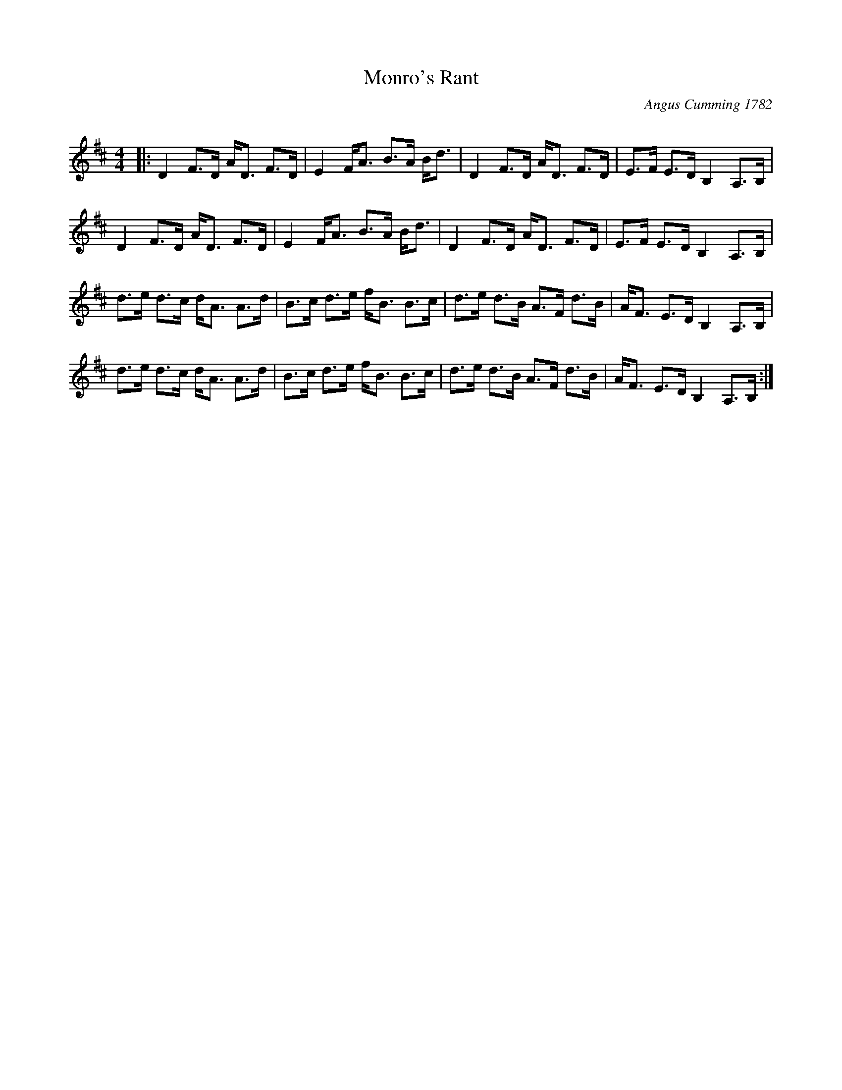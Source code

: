 X:1
T: Monro's Rant
C:Angus Cumming 1782
R:Strathspey
Q: 128
K:D
M:4/4
L:1/16
|:D4 F3D AD3 F3D|E4 FA3 B3A Bd3|D4 F3D AD3 F3D|E3F E3D B,4 A,3B,|
D4 F3D AD3 F3D|E4 FA3 B3A Bd3|D4 F3D AD3 F3D|E3F E3D B,4 A,3B,|
d3e d3c dA3 A3d|B3c d3e fB3 B3c|d3e d3B A3F d3B|AF3 E3D B,4 A,3B,|
d3e d3c dA3 A3d|B3c d3e fB3 B3c|d3e d3B A3F d3B|AF3 E3D B,4 A,3B,:|
